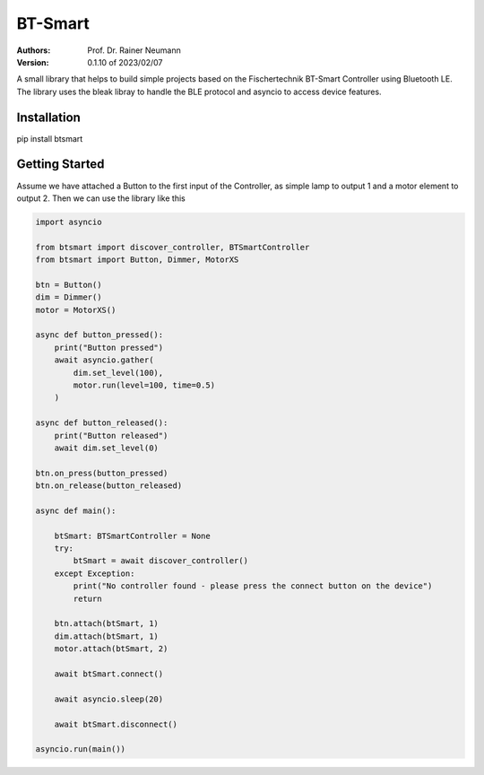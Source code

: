 ========
BT-Smart
========

:Authors:
    Prof. Dr. Rainer Neumann

:Version: 0.1.10 of 2023/02/07

A small library that helps to build simple projects based on the Fischertechnik BT-Smart Controller
using Bluetooth LE.
The library uses the bleak libray to handle the BLE protocol and asyncio to access device features.

Installation
------------

pip install btsmart

Getting Started
---------------

Assume we have attached a Button to the first input of the Controller, as simple lamp to output 1 and a motor element to output 2.
Then we can use the library like this

.. code-block:: python

    import asyncio

    from btsmart import discover_controller, BTSmartController
    from btsmart import Button, Dimmer, MotorXS

    btn = Button()
    dim = Dimmer()
    motor = MotorXS()

    async def button_pressed():
        print("Button pressed")
        await asyncio.gather(
            dim.set_level(100),
            motor.run(level=100, time=0.5)
        )

    async def button_released():
        print("Button released")
        await dim.set_level(0)

    btn.on_press(button_pressed)
    btn.on_release(button_released)

    async def main():

        btSmart: BTSmartController = None
        try:
            btSmart = await discover_controller()
        except Exception:
            print("No controller found - please press the connect button on the device")
            return

        btn.attach(btSmart, 1)
        dim.attach(btSmart, 1)
        motor.attach(btSmart, 2)

        await btSmart.connect()

        await asyncio.sleep(20)

        await btSmart.disconnect()

    asyncio.run(main())
